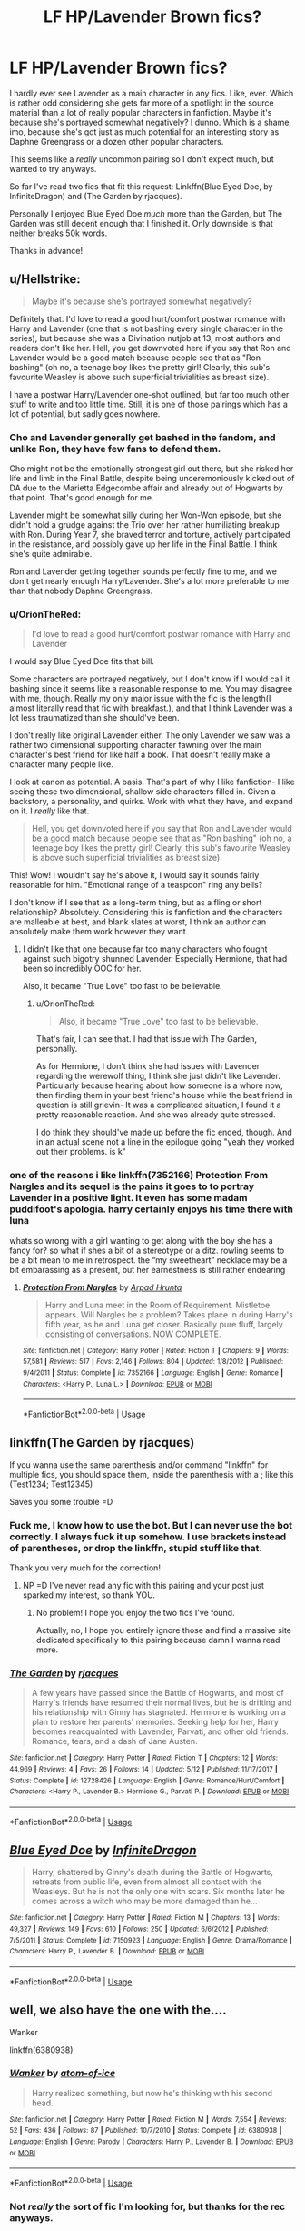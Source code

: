 #+TITLE: LF HP/Lavender Brown fics?

* LF HP/Lavender Brown fics?
:PROPERTIES:
:Author: OrionTheRed
:Score: 24
:DateUnix: 1530564568.0
:DateShort: 2018-Jul-03
:FlairText: Request
:END:
I hardly ever see Lavender as a main character in any fics. Like, ever. Which is rather odd considering she gets far more of a spotlight in the source material than a lot of really popular characters in fanfiction. Maybe it's because she's portrayed somewhat negatively? I dunno. Which is a shame, imo, because she's got just as much potential for an interesting story as Daphne Greengrass or a dozen other popular characters.

This seems like a /really/ uncommon pairing so I don't expect much, but wanted to try anyways.

So far I've read two fics that fit this request: Linkffn(Blue Eyed Doe, by InfiniteDragon) and (The Garden by rjacques).

Personally I enjoyed Blue Eyed Doe /much/ more than the Garden, but The Garden was still decent enough that I finished it. Only downside is that neither breaks 50k words.

Thanks in advance!


** u/Hellstrike:
#+begin_quote
  Maybe it's because she's portrayed somewhat negatively?
#+end_quote

Definitely that. I'd love to read a good hurt/comfort postwar romance with Harry and Lavender (one that is not bashing every single character in the series), but because she was a Divination nutjob at 13, most authors and readers don't like her. Hell, you get downvoted here if you say that Ron and Lavender would be a good match because people see that as "Ron bashing" (oh no, a teenage boy likes the pretty girl! Clearly, this sub's favourite Weasley is above such superficial trivialities as breast size).

I have a postwar Harry/Lavender one-shot outlined, but far too much other stuff to write and too little time. Still, it is one of those pairings which has a lot of potential, but sadly goes nowhere.
:PROPERTIES:
:Author: Hellstrike
:Score: 16
:DateUnix: 1530567647.0
:DateShort: 2018-Jul-03
:END:

*** Cho and Lavender generally get bashed in the fandom, and unlike Ron, they have few fans to defend them.

Cho might not be the emotionally strongest girl out there, but she risked her life and limb in the Final Battle, despite being unceremoniously kicked out of DA due to the Marietta Edgecombe affair and already out of Hogwarts by that point. That's good enough for me.

Lavender might be somewhat silly during her Won-Won episode, but she didn't hold a grudge against the Trio over her rather humiliating breakup with Ron. During Year 7, she braved terror and torture, actively participated in the resistance, and possibly gave up her life in the Final Battle. I think she's quite admirable.

Ron and Lavender getting together sounds perfectly fine to me, and we don't get nearly enough Harry/Lavender. She's a lot more preferable to me than that nobody Daphne Greengrass.
:PROPERTIES:
:Author: InquisitorCOC
:Score: 7
:DateUnix: 1530580296.0
:DateShort: 2018-Jul-03
:END:


*** u/OrionTheRed:
#+begin_quote
  I'd love to read a good hurt/comfort postwar romance with Harry and Lavender
#+end_quote

I would say Blue Eyed Doe fits that bill.

Some characters are portrayed negatively, but I don't know if I would call it bashing since it seems like a reasonable response to me. You may disagree with me, though. Really my only major issue with the fic is the length(I almost literally read that fic with breakfast.), and that I think Lavender was a lot less traumatized than she should've been.

I don't really like original Lavender either. The only Lavender we saw was a rather two dimensional supporting character fawning over the main character's best friend for like half a book. That doesn't really make a character many people like.

I look at canon as potential. A basis. That's part of why I like fanfiction- I like seeing these two dimensional, shallow side characters filled in. Given a backstory, a personality, and quirks. Work with what they have, and expand on it. I /really/ like that.

#+begin_quote
  Hell, you get downvoted here if you say that Ron and Lavender would be a good match because people see that as "Ron bashing" (oh no, a teenage boy likes the pretty girl! Clearly, this sub's favourite Weasley is above such superficial trivialities as breast size).
#+end_quote

This! Wow! I wouldn't say he's above it, I would say it sounds fairly reasonable for him. "Emotional range of a teaspoon" ring any bells?

I don't know if I see that as a long-term thing, but as a fling or short relationship? Absolutely. Considering this is fanfiction and the characters are malleable at best, and blank slates at worst, I think an author can absolutely make them work however they want.
:PROPERTIES:
:Author: OrionTheRed
:Score: 3
:DateUnix: 1530575233.0
:DateShort: 2018-Jul-03
:END:

**** I didn't like that one because far too many characters who fought against such bigotry shunned Lavender. Especially Hermione, that had been so incredibly OOC for her.

Also, it became "True Love" too fast to be believable.
:PROPERTIES:
:Author: Hellstrike
:Score: 2
:DateUnix: 1530575936.0
:DateShort: 2018-Jul-03
:END:

***** u/OrionTheRed:
#+begin_quote
  Also, it became "True Love" too fast to be believable.
#+end_quote

That's fair, I can see that. I had that issue with The Garden, personally.

As for Hermione, I don't think she had issues with Lavender regarding the werewolf thing, I think she just didn't like Lavender. Particularly because hearing about how someone is a whore now, then finding them in your best friend's house while the best friend in question is still grievin- It was a complicated situation, I found it a pretty reasonable reaction. And she was already quite stressed.

I do think they should've made up before the fic ended, though. And in an actual scene not a line in the epilogue going "yeah they worked out their problems. is k"
:PROPERTIES:
:Author: OrionTheRed
:Score: 2
:DateUnix: 1530576268.0
:DateShort: 2018-Jul-03
:END:


*** one of the reasons i like linkffn(7352166) Protection From Nargles and its sequel is the pains it goes to to portray Lavender in a positive light. It even has some madam puddifoot's apologia. harry certainly enjoys his time there with luna

whats so wrong with a girl wanting to get along with the boy she has a fancy for? so what if shes a bit of a stereotype or a ditz. rowling seems to be a bit mean to me in retrospect. the “my sweetheart” necklace may be a bit embarassing as a present, but her earnestness is still rather endearing
:PROPERTIES:
:Author: blockbaven
:Score: 2
:DateUnix: 1530586070.0
:DateShort: 2018-Jul-03
:END:

**** [[https://www.fanfiction.net/s/7352166/1/][*/Protection From Nargles/*]] by [[https://www.fanfiction.net/u/3205163/Arpad-Hrunta][/Arpad Hrunta/]]

#+begin_quote
  Harry and Luna meet in the Room of Requirement. Mistletoe appears. Will Nargles be a problem? Takes place in during Harry's fifth year, as he and Luna get closer. Basically pure fluff, largely consisting of conversations. NOW COMPLETE.
#+end_quote

^{/Site/:} ^{fanfiction.net} ^{*|*} ^{/Category/:} ^{Harry} ^{Potter} ^{*|*} ^{/Rated/:} ^{Fiction} ^{T} ^{*|*} ^{/Chapters/:} ^{9} ^{*|*} ^{/Words/:} ^{57,581} ^{*|*} ^{/Reviews/:} ^{517} ^{*|*} ^{/Favs/:} ^{2,146} ^{*|*} ^{/Follows/:} ^{804} ^{*|*} ^{/Updated/:} ^{1/8/2012} ^{*|*} ^{/Published/:} ^{9/4/2011} ^{*|*} ^{/Status/:} ^{Complete} ^{*|*} ^{/id/:} ^{7352166} ^{*|*} ^{/Language/:} ^{English} ^{*|*} ^{/Genre/:} ^{Romance} ^{*|*} ^{/Characters/:} ^{<Harry} ^{P.,} ^{Luna} ^{L.>} ^{*|*} ^{/Download/:} ^{[[http://www.ff2ebook.com/old/ffn-bot/index.php?id=7352166&source=ff&filetype=epub][EPUB]]} ^{or} ^{[[http://www.ff2ebook.com/old/ffn-bot/index.php?id=7352166&source=ff&filetype=mobi][MOBI]]}

--------------

*FanfictionBot*^{2.0.0-beta} | [[https://github.com/tusing/reddit-ffn-bot/wiki/Usage][Usage]]
:PROPERTIES:
:Author: FanfictionBot
:Score: 1
:DateUnix: 1530586091.0
:DateShort: 2018-Jul-03
:END:


** linkffn(The Garden by rjacques)

If you wanna use the same parenthesis and/or command "linkffn" for multiple fics, you should space them, inside the parenthesis with a ; like this (Test1234; Test12345)

Saves you some trouble =D
:PROPERTIES:
:Author: nauze18
:Score: 4
:DateUnix: 1530569723.0
:DateShort: 2018-Jul-03
:END:

*** Fuck me, I know how to use the bot. But I can never use the bot correctly. I always fuck it up somehow. I use brackets instead of parentheses, or drop the linkffn, stupid stuff like that.

Thank you very much for the correction!
:PROPERTIES:
:Author: OrionTheRed
:Score: 3
:DateUnix: 1530572278.0
:DateShort: 2018-Jul-03
:END:

**** NP =D I've never read any fic with this pairing and your post just sparked my interest, so thank YOU.
:PROPERTIES:
:Author: nauze18
:Score: 3
:DateUnix: 1530573146.0
:DateShort: 2018-Jul-03
:END:

***** No problem! I hope you enjoy the two fics I've found.

Actually, no, I hope you entirely ignore those and find a massive site dedicated specifically to this pairing because damn I wanna read more.
:PROPERTIES:
:Author: OrionTheRed
:Score: 2
:DateUnix: 1530574515.0
:DateShort: 2018-Jul-03
:END:


*** [[https://www.fanfiction.net/s/12728426/1/][*/The Garden/*]] by [[https://www.fanfiction.net/u/9996408/rjacques][/rjacques/]]

#+begin_quote
  A few years have passed since the Battle of Hogwarts, and most of Harry's friends have resumed their normal lives, but he is drifting and his relationship with Ginny has stagnated. Hermione is working on a plan to restore her parents' memories. Seeking help for her, Harry becomes reacquainted with Lavender, Parvati, and other old friends. Romance, tears, and a dash of Jane Austen.
#+end_quote

^{/Site/:} ^{fanfiction.net} ^{*|*} ^{/Category/:} ^{Harry} ^{Potter} ^{*|*} ^{/Rated/:} ^{Fiction} ^{T} ^{*|*} ^{/Chapters/:} ^{12} ^{*|*} ^{/Words/:} ^{44,969} ^{*|*} ^{/Reviews/:} ^{4} ^{*|*} ^{/Favs/:} ^{26} ^{*|*} ^{/Follows/:} ^{14} ^{*|*} ^{/Updated/:} ^{5/12} ^{*|*} ^{/Published/:} ^{11/17/2017} ^{*|*} ^{/Status/:} ^{Complete} ^{*|*} ^{/id/:} ^{12728426} ^{*|*} ^{/Language/:} ^{English} ^{*|*} ^{/Genre/:} ^{Romance/Hurt/Comfort} ^{*|*} ^{/Characters/:} ^{<Harry} ^{P.,} ^{Lavender} ^{B.>} ^{Hermione} ^{G.,} ^{Parvati} ^{P.} ^{*|*} ^{/Download/:} ^{[[http://www.ff2ebook.com/old/ffn-bot/index.php?id=12728426&source=ff&filetype=epub][EPUB]]} ^{or} ^{[[http://www.ff2ebook.com/old/ffn-bot/index.php?id=12728426&source=ff&filetype=mobi][MOBI]]}

--------------

*FanfictionBot*^{2.0.0-beta} | [[https://github.com/tusing/reddit-ffn-bot/wiki/Usage][Usage]]
:PROPERTIES:
:Author: FanfictionBot
:Score: 1
:DateUnix: 1530569741.0
:DateShort: 2018-Jul-03
:END:


** [[https://www.fanfiction.net/s/7150923/1/][*/Blue Eyed Doe/*]] by [[https://www.fanfiction.net/u/1581161/InfiniteDragon][/InfiniteDragon/]]

#+begin_quote
  Harry, shattered by Ginny's death during the Battle of Hogwarts, retreats from public life, even from almost all contact with the Weasleys. But he is not the only one with scars. Six months later he comes across a witch who may be more damaged than he...
#+end_quote

^{/Site/:} ^{fanfiction.net} ^{*|*} ^{/Category/:} ^{Harry} ^{Potter} ^{*|*} ^{/Rated/:} ^{Fiction} ^{M} ^{*|*} ^{/Chapters/:} ^{13} ^{*|*} ^{/Words/:} ^{49,327} ^{*|*} ^{/Reviews/:} ^{149} ^{*|*} ^{/Favs/:} ^{610} ^{*|*} ^{/Follows/:} ^{250} ^{*|*} ^{/Updated/:} ^{6/6/2012} ^{*|*} ^{/Published/:} ^{7/5/2011} ^{*|*} ^{/Status/:} ^{Complete} ^{*|*} ^{/id/:} ^{7150923} ^{*|*} ^{/Language/:} ^{English} ^{*|*} ^{/Genre/:} ^{Drama/Romance} ^{*|*} ^{/Characters/:} ^{Harry} ^{P.,} ^{Lavender} ^{B.} ^{*|*} ^{/Download/:} ^{[[http://www.ff2ebook.com/old/ffn-bot/index.php?id=7150923&source=ff&filetype=epub][EPUB]]} ^{or} ^{[[http://www.ff2ebook.com/old/ffn-bot/index.php?id=7150923&source=ff&filetype=mobi][MOBI]]}

--------------

*FanfictionBot*^{2.0.0-beta} | [[https://github.com/tusing/reddit-ffn-bot/wiki/Usage][Usage]]
:PROPERTIES:
:Author: FanfictionBot
:Score: 2
:DateUnix: 1530564622.0
:DateShort: 2018-Jul-03
:END:


** well, we also have the one with the....

Wanker

linkffn(6380938)
:PROPERTIES:
:Author: grasianids
:Score: 1
:DateUnix: 1530648229.0
:DateShort: 2018-Jul-04
:END:

*** [[https://www.fanfiction.net/s/6380938/1/][*/Wanker/*]] by [[https://www.fanfiction.net/u/1161050/atom-of-ice][/atom-of-ice/]]

#+begin_quote
  Harry realized something, but now he's thinking with his second head.
#+end_quote

^{/Site/:} ^{fanfiction.net} ^{*|*} ^{/Category/:} ^{Harry} ^{Potter} ^{*|*} ^{/Rated/:} ^{Fiction} ^{M} ^{*|*} ^{/Words/:} ^{7,554} ^{*|*} ^{/Reviews/:} ^{52} ^{*|*} ^{/Favs/:} ^{436} ^{*|*} ^{/Follows/:} ^{87} ^{*|*} ^{/Published/:} ^{10/7/2010} ^{*|*} ^{/Status/:} ^{Complete} ^{*|*} ^{/id/:} ^{6380938} ^{*|*} ^{/Language/:} ^{English} ^{*|*} ^{/Genre/:} ^{Parody} ^{*|*} ^{/Characters/:} ^{Harry} ^{P.,} ^{Lavender} ^{B.} ^{*|*} ^{/Download/:} ^{[[http://www.ff2ebook.com/old/ffn-bot/index.php?id=6380938&source=ff&filetype=epub][EPUB]]} ^{or} ^{[[http://www.ff2ebook.com/old/ffn-bot/index.php?id=6380938&source=ff&filetype=mobi][MOBI]]}

--------------

*FanfictionBot*^{2.0.0-beta} | [[https://github.com/tusing/reddit-ffn-bot/wiki/Usage][Usage]]
:PROPERTIES:
:Author: FanfictionBot
:Score: 2
:DateUnix: 1530648240.0
:DateShort: 2018-Jul-04
:END:


*** Not /really/ the sort of fic I'm looking for, but thanks for the rec anyways.
:PROPERTIES:
:Author: OrionTheRed
:Score: 2
:DateUnix: 1530649242.0
:DateShort: 2018-Jul-04
:END:
